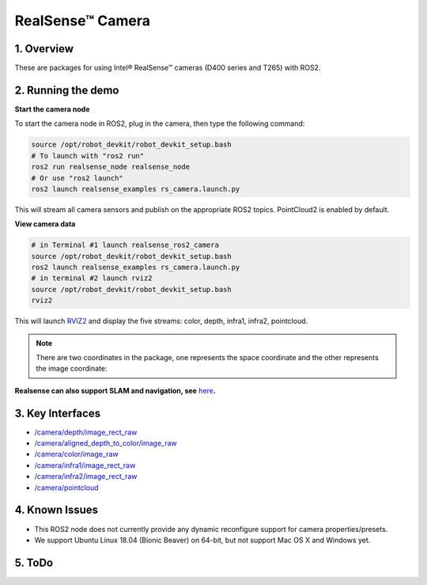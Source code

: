 RealSense™ Camera
=================

1. Overview
-----------

These are packages for using Intel® RealSense™ cameras (D400 series and T265)
with ROS2.

2. Running the demo
-------------------

\ **Start the camera node**\ 



To start the camera node in ROS2, plug in the camera, then type the
following command:

.. code:: bash

   source /opt/robot_devkit/robot_devkit_setup.bash
   # To launch with "ros2 run"
   ros2 run realsense_node realsense_node
   # Or use "ros2 launch"
   ros2 launch realsense_examples rs_camera.launch.py

This will stream all camera sensors and publish on the appropriate ROS2
topics. PointCloud2 is enabled by default.

\ **View camera data**\ 

.. code:: bash

   # in Terminal #1 launch realsense_ros2_camera
   source /opt/robot_devkit/robot_devkit_setup.bash
   ros2 launch realsense_examples rs_camera.launch.py
   # in terminal #2 launch rviz2
   source /opt/robot_devkit/robot_devkit_setup.bash
   rviz2

This will launch `RVIZ2`_ and display the five streams: color, depth,
infra1, infra2, pointcloud.


.. note:: 

    There are two coordinates in the package, one represents the space coordinate and the other represents the image coordinate:

.. image:: ../imgs/coordinate_systems.png


**Realsense can also support SLAM and navigation, see** \ `here`_\ **.**

.. image:: ../imgs/ros2_rviz.png

3. Key Interfaces
-----------------

- `/camera/depth/image_rect_raw`_

- `/camera/aligned_depth_to_color/image_raw`_

- `/camera/color/image_raw`_

- `/camera/infra1/image_rect_raw`_

- `/camera/infra2/image_rect_raw`_

- `/camera/pointcloud`_

4. Known Issues
---------------

- This ROS2 node does not currently provide any dynamic reconfigure support for camera properties/presets.

- We support Ubuntu Linux 18.04 (Bionic Beaver) on 64-bit, but not support Mac OS X and Windows yet.

5. ToDo
-------


.. _RVIZ2: http://wiki.ros.org/rviz
.. _here: https://yechun1.github.io/robot_devkit/rs_for_slam_nav
.. _/camera/depth/image_rect_raw: https://github.com/ros2/common_interfaces/blob/master/sensor_msgs/msg/Image.msg
.. _/camera/aligned_depth_to_color/image_raw: https://github.com/ros2/common_interfaces/blob/master/sensor_msgs/msg/Image.msg
.. _/camera/color/image_raw: https://github.com/ros2/common_interfaces/blob/master/sensor_msgs/msg/Image.msg
.. _/camera/infra1/image_rect_raw: https://github.com/ros2/common_interfaces/blob/master/sensor_msgs/msg/Image.msg
.. _/camera/infra2/image_rect_raw: https://github.com/ros2/common_interfaces/blob/master/sensor_msgs/msg/Image.msg
.. _/camera/pointcloud: https://github.com/ros2/common_interfaces/blob/master/sensor_msgs/msg/PointCloud2.msg